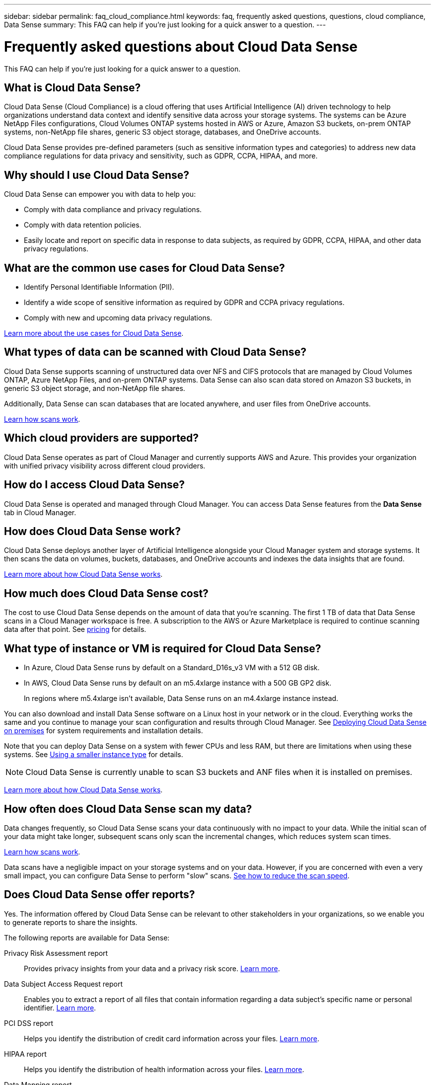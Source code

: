 ---
sidebar: sidebar
permalink: faq_cloud_compliance.html
keywords: faq, frequently asked questions, questions, cloud compliance, Data Sense
summary: This FAQ can help if you’re just looking for a quick answer to a question.
---

= Frequently asked questions about Cloud Data Sense
:hardbreaks:
:nofooter:
:icons: font
:linkattrs:
:imagesdir: ./media/

[.lead]

This FAQ can help if you’re just looking for a quick answer to a question.

== What is Cloud Data Sense?

Cloud Data Sense (Cloud Compliance) is a cloud offering that uses Artificial Intelligence (AI) driven technology to help organizations understand data context and identify sensitive data across your storage systems. The systems can be Azure NetApp Files configurations, Cloud Volumes ONTAP systems hosted in AWS or Azure, Amazon S3 buckets, on-prem ONTAP systems, non-NetApp file shares, generic S3 object storage, databases, and OneDrive accounts.

Cloud Data Sense provides pre-defined parameters (such as sensitive information types and categories) to address new data compliance regulations for data privacy and sensitivity, such as GDPR, CCPA, HIPAA, and more.

== Why should I use Cloud Data Sense?

Cloud Data Sense can empower you with data to help you:

* Comply with data compliance and privacy regulations.
* Comply with data retention policies.
* Easily locate and report on specific data in response to data subjects, as required by GDPR, CCPA, HIPAA, and other data privacy regulations.

== What are the common use cases for Cloud Data Sense?

* Identify Personal Identifiable Information (PII).
* Identify a wide scope of sensitive information as required by GDPR and CCPA privacy regulations.
* Comply with new and upcoming data privacy regulations.

https://cloud.netapp.com/cloud-compliance[Learn more about the use cases for Cloud Data Sense^].

== What types of data can be scanned with Cloud Data Sense?

Cloud Data Sense supports scanning of unstructured data over NFS and CIFS protocols that are managed by Cloud Volumes ONTAP, Azure NetApp Files, and on-prem ONTAP systems. Data Sense can also scan data stored on Amazon S3 buckets, in generic S3 object storage, and non-NetApp file shares.

Additionally, Data Sense can scan databases that are located anywhere, and user files from OneDrive accounts.

link:concept_cloud_compliance.html#how-scans-work[Learn how scans work^].

== Which cloud providers are supported?

Cloud Data Sense operates as part of Cloud Manager and currently supports AWS and Azure. This provides your organization with unified privacy visibility across different cloud providers.

== How do I access Cloud Data Sense?

Cloud Data Sense is operated and managed through Cloud Manager. You can access Data Sense features from the *Data Sense* tab in Cloud Manager.

== How does Cloud Data Sense work?

Cloud Data Sense deploys another layer of Artificial Intelligence alongside your Cloud Manager system and storage systems. It then scans the data on volumes, buckets, databases, and OneDrive accounts and indexes the data insights that are found.

link:concept_cloud_compliance.html[Learn more about how Cloud Data Sense works^].

== How much does Cloud Data Sense cost?

The cost to use Cloud Data Sense depends on the amount of data that you're scanning. The first 1 TB of data that Data Sense scans in a Cloud Manager workspace is free. A subscription to the AWS or Azure Marketplace is required to continue scanning data after that point. See https://cloud.netapp.com/netapp-cloud-data-sense#Pricing[pricing^] for details.

== What type of instance or VM is required for Cloud Data Sense?

* In Azure, Cloud Data Sense runs by default on a Standard_D16s_v3 VM with a 512 GB disk.

* In AWS, Cloud Data Sense runs by default on an m5.4xlarge instance with a 500 GB GP2 disk.
+
In regions where m5.4xlarge isn't available, Data Sense runs on an m4.4xlarge instance instead.

You can also download and install Data Sense software on a Linux host in your network or in the cloud. Everything works the same and you continue to manage your scan configuration and results through Cloud Manager. See link:task_deploy_cloud_compliance.html#deploying-the-cloud-data-sense-instance-on-premises[Deploying Cloud Data Sense on premises^] for system requirements and installation details.

Note that you can deploy Data Sense on a system with fewer CPUs and less RAM, but there are limitations when using these systems. See link:concept_cloud_compliance.html#using-a-smaller-instance-type[Using a smaller instance type] for details.

NOTE: Cloud Data Sense is currently unable to scan S3 buckets and ANF files when it is installed on premises.

link:concept_cloud_compliance.html[Learn more about how Cloud Data Sense works^].

== How often does Cloud Data Sense scan my data?

Data changes frequently, so Cloud Data Sense scans your data continuously with no impact to your data. While the initial scan of your data might take longer, subsequent scans only scan the incremental changes, which reduces system scan times.

link:concept_cloud_compliance.html#how-scans-work[Learn how scans work^].

Data scans have a negligible impact on your storage systems and on your data. However, if you are concerned with even a very small impact, you can configure Data Sense to perform "slow" scans. link:task_managing_compliance.html#reducing-the-data-sense-scan-speed[See how to reduce the scan speed].

== Does Cloud Data Sense offer reports?

Yes. The information offered by Cloud Data Sense can be relevant to other stakeholders in your organizations, so we enable you to generate reports to share the insights.

The following reports are available for Data Sense:

Privacy Risk Assessment report:: Provides privacy insights from your data and a privacy risk score. link:task_generating_compliance_reports.html[Learn more^].

Data Subject Access Request report:: Enables you to extract a report of all files that contain information regarding a data subject’s specific name or personal identifier. link:task_responding_to_dsar.html[Learn more^].

PCI DSS report:: Helps you identify the distribution of credit card information across your files. link:task_generating_compliance_reports.html[Learn more^].

HIPAA report:: Helps you identify the distribution of health information across your files. link:task_generating_compliance_reports.html[Learn more^].

Data Mapping report:: Provides information about the size and number of files in your working environments. This includes usage capacity, age of data, size of data, and file types. link:task_generating_compliance_reports.html#data-mapping-report[Learn more^].

Reports on a specific information type:: Reports are available that include details about the identified files that contain personal data and sensitive personal data. You can also see files broken down by category and file type. link:task_controlling_private_data.html[Learn more^].

== Does scan performance vary?

Scan performance can vary based on the network bandwidth and the average file size in your cloud environment.

== Which file types are supported?

Cloud Data Sense scans all files for category and metadata insights and displays all file types in the file types section of the dashboard.

When Data Sense detects Personal Identifiable Information (PII), or when it performs a DSAR search, only the following file formats are supported:
.CSV, .DCM, .DICOM, .DOC, .DOCX, .JSON, .PDF, .PPTX, .RTF, .TXT, .XLS, and .XLSX.

== How do I enable Cloud Data Sense?

First you need to deploy an instance of Cloud Data Sense in Cloud Manager. Once the instance is running, you can enable it on existing working environments and databases from the *Data Sense* tab or by selecting a specific working environment.

link:task_getting_started_compliance.html[Learn how to get started^].

NOTE: Activating Cloud Data Sense results in an immediate initial scan. Scan results display shortly after.

== How do I disable Cloud Data Sense?

You can disable Cloud Data Sense from scanning an individual working environment, database, file share group, or OneDrive account from the Data Sense Configuration page.

link:task_managing_compliance.html[Learn more^].

NOTE: To completely remove the Cloud Data Sense instance, you can manually remove the Data Sense instance from your cloud provider's portal.

== What happens if data tiering is enabled on Cloud Volumes ONTAP?

You might want to enable Cloud Data Sense on a Cloud Volumes ONTAP system that tiers cold data to object storage. If data tiering is enabled, Data Sense scans all of the data--data that's on disks and cold data tiered to object storage.

The compliance scan doesn't heat up the cold data--it stays cold and tiered to object storage.

== Can I use Cloud Data Sense to scan on-premises ONTAP storage?

Yes. As long as you have discovered the on-prem ONTAP cluster as a working environment in Cloud Manager, you can scan any of the volume data.

Alternatively, you can run compliance scans on backup files created from your on-prem ONTAP volumes. So if you're already creating backup files from your on-prem systems using link:task_backup_from_onprem.html[Cloud Backup^], you can run compliance scans on those backup files.

link:task_getting_started_compliance.html[Learn more^].

== Can Cloud Data Sense send notifications to my organization?

Yes. In conjunction with the Policies feature, you can send email alerts to Cloud Manager users (daily, weekly, or monthly) when a Policy returns results so you can get notifications to protect your data. Learn more about link:task_managing_highlights.html#controlling-your-data-using-policies[Policies^].

You can also download status reports from the Investigation page in .CSV format that you can share internally in your organization.

== Can I customize the service to my organization’s needs?

Cloud Data Sense provides out-of-the-box insights to your data. These insights can be extracted and used for your organization's needs.

Additionally, you can use the *Data Fusion* capability to have Data Sense scan all your data based on criteria found in specific columns in databases you are scanning -- essentially allowing you to make your own custom personal data types.

link:task_managing_data_fusion.html#creating-custom-personal-data-identifiers-from-your-databases[Learn more^].

== Can Cloud Data Sense work with the AIP labels I have embedded in my files?

Yes. You can manage AIP labels in the files that Cloud Data Sense is scanning if you have subscribed to link:https://azure.microsoft.com/en-us/services/information-protection/[Azure Information Protection (AIP)^]. You can view the labels that are already assigned to files, add labels to files, and change existing labels.

link:task_managing_highlights.html#categorizing-your-data-using-aip-labels[Learn more^].

== Can I limit Cloud Data Sense information to specific users?

Yes, Cloud Data Sense is fully integrated with Cloud Manager. Cloud Manager users can only see information for the working environments they are eligible to view according to their workspace privileges.

Additionally, if you want to allow certain users to just view Data Sense scan results without having the ability to manage Data Sense settings, you can assign those users the _Cloud Compliance Viewer_ role.

link:concept_cloud_compliance.html#user-access-to-compliance-information[Learn more^].
